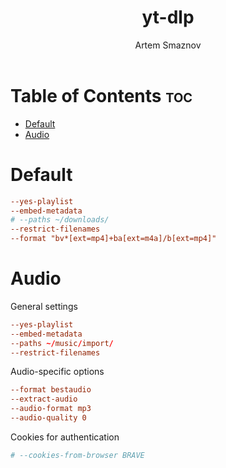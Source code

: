 #+title:       yt-dlp
#+author:      Artem Smaznov
#+description: Download videos from youtube.com or other video platforms
#+startup:     overview
#+property:    header-args :tangle config
#+auto_tangle: t

* Table of Contents :toc:
- [[#default][Default]]
- [[#audio][Audio]]

* Default
#+begin_src conf
--yes-playlist
--embed-metadata
# --paths ~/downloads/
--restrict-filenames
--format "bv*[ext=mp4]+ba[ext=m4a]/b[ext=mp4]"
#+end_src

* Audio
:PROPERTIES:
:header-args: :tangle audio.conf
:END:
General settings
#+begin_src conf
--yes-playlist
--embed-metadata
--paths ~/music/import/
--restrict-filenames
#+end_src

Audio-specific options
#+begin_src conf
--format bestaudio
--extract-audio
--audio-format mp3
--audio-quality 0
#+end_src

Cookies for authentication
#+begin_src conf
# --cookies-from-browser BRAVE
#+end_src
